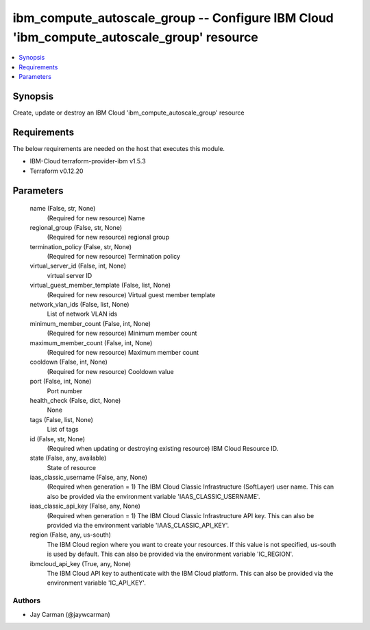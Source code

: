 
ibm_compute_autoscale_group -- Configure IBM Cloud 'ibm_compute_autoscale_group' resource
=========================================================================================

.. contents::
   :local:
   :depth: 1


Synopsis
--------

Create, update or destroy an IBM Cloud 'ibm_compute_autoscale_group' resource



Requirements
------------
The below requirements are needed on the host that executes this module.

- IBM-Cloud terraform-provider-ibm v1.5.3
- Terraform v0.12.20



Parameters
----------

  name (False, str, None)
    (Required for new resource) Name


  regional_group (False, str, None)
    (Required for new resource) regional group


  termination_policy (False, str, None)
    (Required for new resource) Termination policy


  virtual_server_id (False, int, None)
    virtual server ID


  virtual_guest_member_template (False, list, None)
    (Required for new resource) Virtual guest member template


  network_vlan_ids (False, list, None)
    List of network VLAN ids


  minimum_member_count (False, int, None)
    (Required for new resource) Minimum member count


  maximum_member_count (False, int, None)
    (Required for new resource) Maximum member count


  cooldown (False, int, None)
    (Required for new resource) Cooldown value


  port (False, int, None)
    Port number


  health_check (False, dict, None)
    None


  tags (False, list, None)
    List of tags


  id (False, str, None)
    (Required when updating or destroying existing resource) IBM Cloud Resource ID.


  state (False, any, available)
    State of resource


  iaas_classic_username (False, any, None)
    (Required when generation = 1) The IBM Cloud Classic Infrastructure (SoftLayer) user name. This can also be provided via the environment variable 'IAAS_CLASSIC_USERNAME'.


  iaas_classic_api_key (False, any, None)
    (Required when generation = 1) The IBM Cloud Classic Infrastructure API key. This can also be provided via the environment variable 'IAAS_CLASSIC_API_KEY'.


  region (False, any, us-south)
    The IBM Cloud region where you want to create your resources. If this value is not specified, us-south is used by default. This can also be provided via the environment variable 'IC_REGION'.


  ibmcloud_api_key (True, any, None)
    The IBM Cloud API key to authenticate with the IBM Cloud platform. This can also be provided via the environment variable 'IC_API_KEY'.













Authors
~~~~~~~

- Jay Carman (@jaywcarman)

